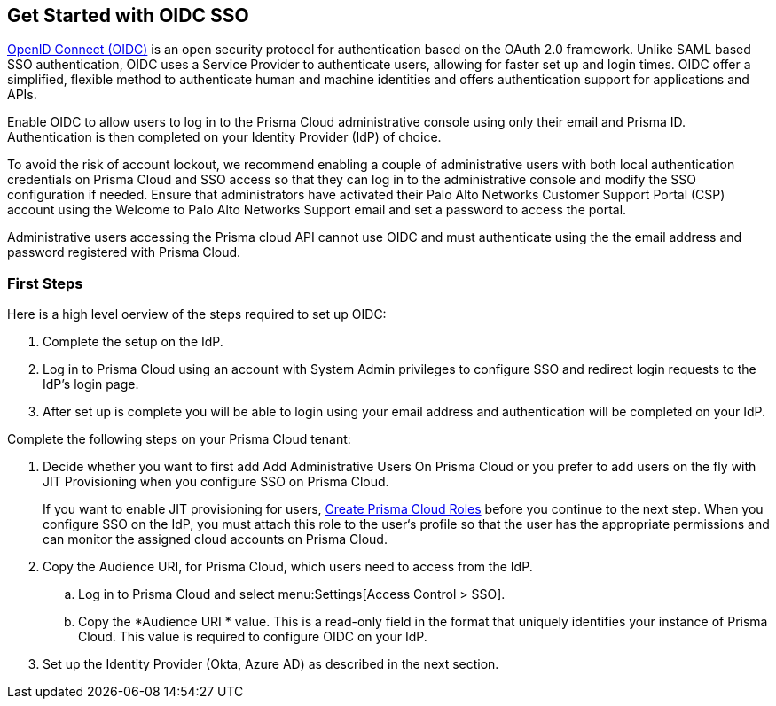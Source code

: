 == Get Started with OIDC SSO

https://openid.net/developers/how-connect-works/[OpenID Connect (OIDC)] is an open security protocol for authentication based on the OAuth 2.0 framework. Unlike SAML based SSO authentication, OIDC uses a Service Provider to authenticate users, allowing for faster set up and login times. OIDC offer a simplified, flexible method to authenticate human and machine identities and offers authentication support for applications and APIs.

Enable OIDC to allow users to log in to the Prisma Cloud administrative console using only their email and Prisma ID. Authentication is then completed on your Identity Provider (IdP) of choice. 

To avoid the risk of account lockout, we recommend enabling a couple of administrative users with both local authentication credentials on Prisma Cloud and SSO access so that they can log in to the administrative console and modify the SSO configuration if needed. Ensure that administrators have activated their Palo Alto Networks Customer Support Portal (CSP) account using the Welcome to Palo Alto Networks Support email and set a password to access the portal.

Administrative users accessing the Prisma cloud API cannot use OIDC and must authenticate using the the email address and password registered with Prisma Cloud.

=== First Steps 

Here is a high level oerview of the steps required to set up OIDC:

. Complete the setup on the IdP. 
. Log in to Prisma Cloud using an account with System Admin privileges to configure SSO and redirect login requests to the IdP’s login page.
. After set up is complete you will be able to login using your email address and authentication will be completed on your IdP. 


Complete the following steps on your Prisma Cloud tenant:


. Decide whether you want to first add Add Administrative Users On Prisma Cloud or you prefer to add users on the fly with JIT Provisioning when you configure SSO on Prisma Cloud.
+
If you want to enable JIT provisioning for users, xref:../create-prisma-cloud-roles.adoc#id6d0b3093-c30c-41c4-8757-2efbdf7970c8[Create Prisma Cloud Roles] before you continue to the next step. When you configure SSO on the IdP, you must attach this role to the user‘s profile so that the user has the appropriate permissions and can monitor the assigned cloud accounts on Prisma Cloud.

. Copy the Audience URI, for Prisma Cloud, which users need to access from the IdP.
+
.. Log in to Prisma Cloud and select menu:Settings[Access Control > SSO].

.. Copy the *Audience URI * value. This is a read-only field in the format that uniquely identifies your instance of Prisma Cloud. This value is required to configure OIDC on your IdP.

. Set up the Identity Provider (Okta, Azure AD) as described in the next section.